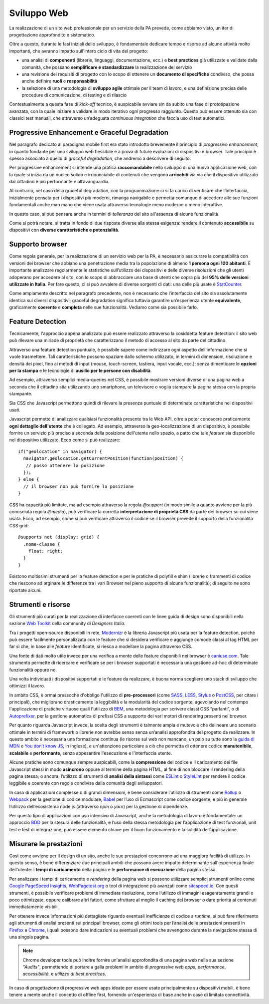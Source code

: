 Sviluppo Web
-----------

La realizzazione di un sito web professionale per un servizio della PA
prevede, come abbiamo visto, un iter di progettazione approfondito e
sistematico.

Oltre a questo, durante le fasi iniziali dello sviluppo, è fondamentale
dedicare tempo e risorse ad alcune attività molto importanti, che avranno
impatto sull'intero ciclo di vita del progetto:

* una analisi di **componenti** (librerie, linguaggi, documentazione, ecc.) e
  **best practices** già utilizzate e validate dalla comunità, che possano
  **semplificare e standardizzare** la realizzazione del servizio
* una revisione dei requisiti di progetto con lo scopo di ottenere un
  **documento di specifiche** condiviso, che possa anche definire **ruoli** e
  **responsabilità**
* la selezione di una metodologia di **sviluppo agile** ottimale per il team di
  lavoro, e una definizione precisa delle procedure di comunicazione, di
  testing e di rilascio

Contestualmente a questa fase di *kick-off* tecnico, è auspicabile avviare sin
da subito una fase di prototipazione avanzata, con la quale iniziare a
validare in modo iterativo ogni progresso raggiunto. Questo può essere
ottenuto sia con classici test manuali, che attraverso un’adeguata *continuous
integration* che faccia uso di test automatici.


Progressive Enhancement e Graceful Degradation
~~~~~~~~~~~~~~~~~~~~~~~~~~~~~~~~~~~~~~~~~~~~~~

Nel paragrafo dedicato al paradigma mobile first era stato introdotto
brevemente il principio di *progressive enhancement*, in quanto fondante per
uno sviluppo web flessibile e a prova di future evoluzioni di dispositivi e
browser. Tale principio è spesso associato a quello di *graceful degradation*,
che andremo a descrivere di seguito.

Per progressive enhancement si intende una pratica **raccomandabile** nello
sviluppo di una nuova applicazione web, con la quale si inizia da un nucleo
solido e irrinunciabile di contenuti che vengono **arricchiti** via via che il
dispositivo utilizzato dal cittadino è più performante e all’avanguardia.

Al contrario, nel caso della graceful degradation, con la programmazione ci
si fa carico di verificare che l’interfaccia, inizialmente pensata per i
dispositivi più moderni, rimanga navigabile e permetta comunque di accedere
alle sue funzioni fondamentali anche man mano che viene usata attraverso
tecnologie meno moderne o meno interattive.

In questo caso, si può pensare anche in termini di *tolleranza* del sito
all'assenza di alcune funzionalità.

Come si potrà notare, si tratta in fondo di due risposte diverse alla stessa
esigenza: rendere il contenuto **accessibile** su dispositivi con **diverse
caratteristiche e potenzialità**.


Supporto browser
~~~~~~~~~~~~~~~~

Come regola generale, per la realizzazione di un servizio web per la PA, è
necessario assicurare la compatibilità con versioni dei browser che abbiano
una penetrazione media tra la popolazione di almeno **1 persona ogni 100
abitanti**.
È importante analizzare regolarmente le statistiche sull’utilizzo dei
dispositivi e delle diverse risoluzioni che gli utenti adoperano per accedere
al sito, con lo scopo di abbracciare una base di utenti che copra più del
**95% delle versioni utilizzate in Italia**. Per fare questo, ci si può avvalere
di diverse sorgenti di dati: una delle più usate è
`StatCounter <http://gs.statcounter.com/browser-version-market-share/all/italy>`_.

Come ampiamente descritto nel paragrafo precedente, non è necessario che
l’interfaccia del sito sia assolutamente identica sui diversi dispositivi;
graceful degradation significa tuttavia garantire un’esperienza utente
**equivalente**, graficamente **coerente** e **completa** nelle sue
funzionalità. Vediamo come sia possibile farlo.


Feature Detection
~~~~~~~~~~~~~~~~~

Tecnicamente, l'approccio appena analizzato può essere realizzato attraverso
la cosiddetta feature detection: il sito web può rilevare una miriade di
proprietà che caratterizzano il metodo di accesso al sito da parte del
cittadino.

.. admonition:: Nota
   Si prega di non confondere la feature detection con la pratica, in passato
   molto diffusa, di utilizzare lo user-agent (ovvero quale browser e quale
   sistema operativo è connesso) per differenziare i servizi forniti. È
   infatti scoraggiato l'utilizzo di user-agent a tale scopo, in quanto
   impreciso e difficilmente mantenibile vista la quantità di diversi
   dispositivi in costante uscita sul mercato.

Attraverso una feature detection puntuale, è possibile sapere come indirizzare
ogni aspetto dell'informazione che si vuole trasmettere. Tali caratteristiche
possono spaziare dallo schermo utilizzato, in termini di dimensioni,
risoluzione e densità dei pixel, fino ai metodi di input (mouse, touch-screen,
tastiera, input vocale, ecc.); senza dimenticare le **opzioni per la stampa** e
le tecnologie di **ausilio per le persone con disabilità**.

Ad esempio, attraverso semplici media-queries nel CSS, è possibile mostrare
versioni diverse di una pagina web a seconda che il cittadino stia utilizzando
uno smartphone, un televisore o voglia stampare la pagina stessa con la
propria stampante.

Sia CSS che Javascript permettono quindi di rilevare la presenza puntuale di
determinate caratteristiche nei dispositivi usati.

Javascript permette di analizzare qualsiasi funzionalità presente tra le Web
API, oltre a poter conoscere praticamente **ogni dettaglio dell'utente** che è
collegato. Ad esempio, attraverso la geo-localizzazione di un dispositivo, è
possibile fornire un servizio più preciso a seconda della posizione dell'utente
nello spazio, a patto che tale *feature* sia disponibile nel dispositivo
utilizzato. Ecco come si può realizzare::

  if("geolocation" in navigator) {
    navigator.geolocation.getCurrentPosition(function(position) {
     // posso ottenere la posizione
    });
  } else {
    // il browser non può fornire la posizione
  }

CSS ha capacità più limitate, ma ad esempio attraverso la regola *@support*
(in modo simile a quanto avviene per la più conosciuta regola *@media*), può
verificare la corretta **interpretazione di proprietà CSS** da parte dei browser
su cui viene usata. Ecco, ad esempio, come si può verificare attraverso il
codice se il browser prevede il supporto della funzionalità CSS grid::

  @supports not (display: grid) {
    .nome-classe {
      float: right;
    }
  }

Esistono moltissimi strumenti per la feature detection e per le pratiche di
polyfill e shim (librerie o frammenti di codice che riescono ad arginare le
differenze tra i vari Browser nel pieno supporto di alcune funzionalità); di
seguito ne sono riportate alcuni.


Strumenti e risorse
~~~~~~~~~~~~~~~~~~~

Gli strumenti più curati per la realizzazione di interfacce coerenti con le
linee guida di design sono disponibili nella sezione
`Web Toolkit <https://designers.italia.it/kit/web-toolkit/>`_ della community di
*Designers Italia*.

Tra i progetti open-source disponibili in rete,
`Modernizr <https://modernizr.com/>`_ è la libreria
Javascript più usata per la feature detection, poiché può essere facilmente
personalizzata con le feature che si desidera verificare e aggiunge comode
classi al tag HTML per far sì che, in base alle *feature* identificate, si
riesca a modellare la pagina attraverso CSS.

Una fonte di dati molto utile invece per una verifica a monte delle feature
disponibili nei browser è `caniuse.com <https://caniuse.com/>`_. Tale strumento
permette di ricercare e verificare se per i browser supportati è necessaria
una gestione ad-hoc di determinate funzionalità oppure no.

Una volta individuati i dispositivi supportati e le feature da realizzare,
è buona norma scegliere uno stack di sviluppo che ottimizzi il lavoro.

In ambito CSS, è ormai pressoché d'obbligo l'utilizzo di **pre-processori**
(come `SASS <https://sass-lang.com/>`_, `LESS <http://lesscss.org/>`_,
`Stylus <http://lesscss.org/>`_ o `PostCSS <http://postcss.org/>`_, per citare i
principali), che migliorano drasticamente la leggibilità e la modularità del
codice sorgente, agevolando nel contempo l'applicazione di pratiche virtuose
quali l'utilizzo di `BEM <http://getbem.com/>`_, una metodologia per scrivere
classi CSS “parlanti”, o di `Autoprefixer <https://autoprefixer.github.io/>`_,
per la gestione automatica di prefissi CSS a supporto dei vari motori di
rendering presenti nei browser.

Per quanto riguarda Javascript invece, la scelta degli strumenti è talmente
ampia e mutevole che delineare uno scenario ottimale in termini di framework o
librerie non avrebbe senso senza un’analisi approfondita del progetto da
realizzare. In questo ambito è necessaria una formazione continua (le risorse
sul web non mancano, un paio su tutte sono la
`guida di MDN <https://developer.mozilla.org/en-US/docs/Learn/Getting_started_with_the_web/JavaScript_basics>`_
e `You don’t know JS <https://www.gitbook.com/book/maximdenisov/you-don-t-know-js/details>`_,
in inglese), e un'attenzione particolare a ciò che permetta di ottenere codice
**manutenibile**, **scalabile** e **performante**, senza appesantire
l'esecuzione e l'interfaccia utente.

Alcune pratiche sono comunque sempre auspicabili, come la **compressione** del
codice e il caricamento dei file Javascript stessi in modo **asincrono** oppure
al termine della pagina HTML, al fine di non bloccare il rendering della pagina
stessa; o ancora, l’utilizzo di strumenti di **analisi della sintassi** come
`ESLint <https://eslint.org/>`_ o `StyleLint <https://stylelint.io/>`_ per rendere
il codice leggibile e coerente con regole condivise dalla comunità degli
sviluppatori.

In caso di applicazioni complesse o di grandi dimensioni, è bene considerare
l’utilizzo di strumenti come `Rollup <https://rollupjs.org/>`_ o
`Webpack <https://webpack.js.org/>`_ per la gestione di codice modulare,
`Babel <https://babeljs.io/>`_ per l’uso di Ecmascript come codice sorgente, e
più in generale l’utilizzo dell’ecosistema node.js (attraverso *npm* o *yarn*)
per la gestione di dipendenze.

Per questo tipo di applicazioni con uso intensivo di Javascript, anche la
metodologia di lavoro è fondamentale: un approccio
`BDD <https://it.wikipedia.org/wiki/Behavior-driven_development>`_ per la stesura
delle funzionalità, e l’uso della stessa metodologia per l’applicazione di test
funzionali, unit test e test di integrazione, può essere elemento chiave per
il buon funzionamento e la solidità dell’applicazione.


Misurare le prestazioni
~~~~~~~~~~~~~~~~~~~~~~~

Così come avviene per il design di un sito, anche le sue prestazioni
concorrono ad una maggiore facilità di utilizzo. In questo senso, è bene
differenziare due principali ambiti che possono avere impatto determinante
sull'esperienza finale dell'utente: i **tempi di caricamento** della pagina e
le **performance di esecuzione** della pagina stessa.

Per analizzare i tempi di caricamento e *rendering* della pagina web si possono
utilizzare semplici strumenti online come `Google PageSpeed
Insights <https://developers.google.com/speed/pagespeed/insights/>`_,
`WebPagetest.org <http://www.webpagetest.org/>`_ o tool di integrazione più
avanzati come `sitespeed.io <https://www.sitespeed.io/>`_. Con questi strumenti,
è possibile verificare problemi di immediata risoluzione, come l’utilizzo di
immagini esageratamente grandi o poco ottimizzate, oppure calibrare altri
fattori, come sfruttare al meglio il caching del browser o dare priorità ai
contenuti immediatamente visibili.

Per ottenere invece informazioni più dettagliate riguardo eventuali
inefficienze di codice a *runtime*, si può fare riferimento agli strumenti di
analisi presenti sui principali browser, come gli ottimi tools per l’analisi
delle prestazioni presenti in
`Firefox <https://developer.mozilla.org/it/docs/Tools/Prestazioni>`_ e
`Chrome <https://developers.google.com/web/tools/chrome-devtools/evaluate-performance/>`_,
i quali possono dare indicazioni su eventuali problemi che avvengono durante
la navigazione stessa di una singola pagina.

.. note::
   Chrome developer tools può inoltre fornire un'analisi approfondita di una
   pagina web nella sua sezione *"Audits"*, permettendo di portare a galla
   problemi in ambito di *progressive web apps*, *performance*,
   *accessibilità*, e *utilizzo di best practices*.

In caso di progettazione di progressive web apps ideate per essere usate
principalmente su dispositivi mobili, è bene tenere a mente anche il concetto
di offline first, fornendo un'esperienza di base anche in caso di limitata
connettività.